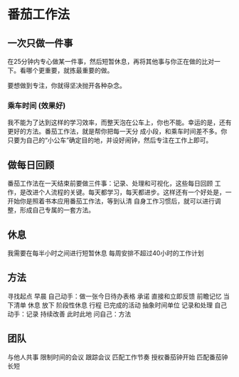 * 番茄工作法
** 一次只做一件事
   在25分钟内专心做某一件事，然后短暂休息，再将其他事与你正在做的比对一下。看哪个更重要，就拣最重要的做。

   要想做到专注，你就得坚决抛开各种杂念。
*** 乘车时间 (效果好)

    我不能为了达到这样的学习效率，而整天泡在公车上，你也不能。幸运的是，还有更好的方法。番茄工作法，就是帮你把每一天分
    成小段，和乘车时间差不多。你只要为自己的“小公车”确定目的地，并设好闹钟，然后专注在工作上即可。

** 做每日回顾
   番茄工作法在一天结束前要做三件事：记录、处理和可视化，这些每日回顾
   工作，是改进个人流程的关键。每天都学习，每天都进步。这样还有一个好处是，一开始你是照着书本应用番茄工作法，等到认清
   自身工作习惯后，就可以进行调整，形成自己专属的一套方法。 

** 休息
 我需要在每半小时之间进行短暂休息  每周安排不超过40小时的工作计划

**  方法
   寻找起点
   早晨 
   自己动手：做一张今日待办表格 
   承诺 
   直接和立即反馈 
   前瞻记忆 
   当下清单 
   休息 
   放下 
   阶段性休息 
   行程 
   已完成的活动 
   抽象时间单位 
   记录和处理 
   自己动手：记录 
   持续改善 
   此时此地 
   问自己：方法 



** 团队 
   与他人共事 
   限制时间的会议 
   跟踪会议 
   匹配工作节奏 
   授权番茄钟开始 
   匹配番茄钟长短 
 
